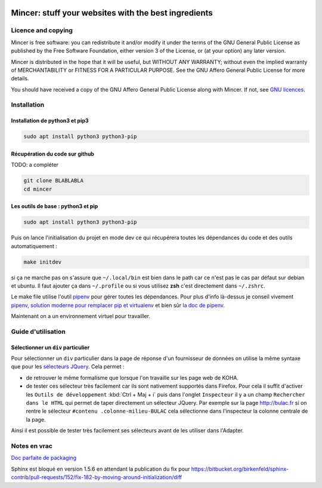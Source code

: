 .. image:: mincer/static/mincer_logo_200px.png
	:target: https://www.gnu.org/licenses/agpl-3.0
	:alt: License: AGPL v3

#####################################################
Mincer: stuff your websites with the best ingredients
#####################################################

.. image:: https://img.shields.io/badge/License-AGPL%20v3-blue.svg
	:target: https://www.gnu.org/licenses/agpl-3.0
	:alt: License: AGPL v3

Licence and copying
===================

Mincer is free software: you can redistribute it and/or modify
it under the terms of the GNU General Public License as published by
the Free Software Foundation, either version 3 of the License, or
(at your option) any later version.

Mincer is distributed in the hope that it will be useful,
but WITHOUT ANY WARRANTY; without even the implied warranty of
MERCHANTABILITY or FITNESS FOR A PARTICULAR PURPOSE.  See the
GNU Affero General Public License for more details.

You should have received a copy of the GNU Affero General Public License
along with Mincer.  If not, see `GNU licences <http://www.gnu.org/licenses/>`_.

Installation
============

Installation de python3 et pip3
-------------------------------

.. code-block:: bash

	sudo apt install python3 python3-pip

Récupération du code sur github
-------------------------------

TODO: a compléter

.. code-block:: bash

	git clone BLABLABLA
	cd mincer

Les outils de base : python3 et pip
-----------------------------------

.. code-block:: bash

	sudo apt install python3 python3-pip

Puis on lance l'initialisation du projet en mode dev ce qui récupérera toutes les dépendances du code et des outils automatiquement :

.. code-block:: bash

	make initdev

si ça ne marche pas on s'assure que ``~/.local/bin`` est bien dans le path car ce n'est pas le cas par défaut sur debian et ubuntu. Il faut ajouter ça dans ``~/.profile`` ou si vous utilisez **zsh** c'est directement dans ``~/.zshrc``.

Le make file utilise l'outil `pipenv <https://github.com/kennethreitz/pipenv>`_ pour gérer toutes les dépendances. Pour plus d'info là-dessus je conseil vivement `pipenv, solution moderne pour remplacer pip et virtualenv <http://sametmax.com/pipenv-solution-moderne-pour-remplacer-pip-et-virtualenv>`_ et bien sûr `la doc de pipenv <https://docs.pipenv.org/>`_.

Maintenant on a un environnement virtuel pour travailler.

Guide d'utilisation
===================

Sélectionner un ``div`` particulier
-----------------------------------

Pour sélectionner un ``div`` particulier dans la page de réponse d'un fournisseur de données on utilise la même syntaxe que pour les `sélecteurs JQuery <https://www.w3schools.com/jquery/jquery_ref_selectors.asp>`_. Cela permet :

*	de retrouver le même formalisme que lorsque l'on travaille sur les page web de KOHA.
*	de tester ces sélecteur très facilement car ils sont nativement supportés dans Firefox. Pour cela il suffit d'activer les ``Outils de développement`` :kbd:`Ctrl + Maj + i` puis dans l'onglet ``Inspecteur`` il y a un champ ``Rechercher dans le HTML`` qui permet de taper directement un sélecteur JQuery. Par exemple sur la page `<http://bulac.fr>`_ si on rentre le sélecteur ``#contenu .colonne-milieu-BULAC`` cela sélectionne dans l'inspecteur la colonne centrale de la page.

Ainsi il est possible de tester très facilement ses sélecteurs avant de les utiliser dans l'Adapter.

Notes en vrac
=============

`Doc parfaite de packaging <https://docs.google.com/presentation/d/e/2PACX-1vTeyzfozmHZWU5uy6pbKZmpdiMIWLZPRfHuENkN1YoOX01F6gP9--74khbGd0thx9xeVPVmmfFnjDAY/embed?start=false&loop=false&delayms=60000#slide=id.p>`_

Sphinx est bloqué en version 1.5.6 en attendant la publication du fix pour `<https://bitbucket.org/birkenfeld/sphinx-contrib/pull-requests/152/fix-182-by-moving-around-initialization/diff>`_
